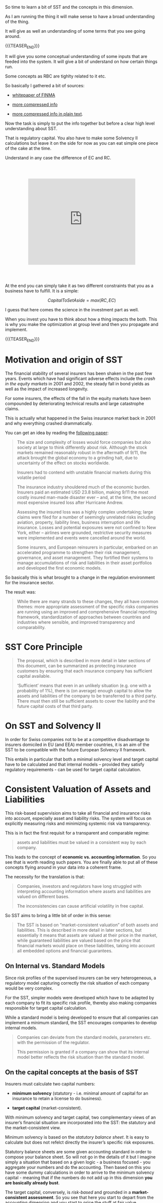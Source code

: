 #+BEGIN_COMMENT
.. title: SST
.. slug: sst
.. date: 2022-03-30 17:38:15 UTC+02:00
.. tags: finance
.. category: 
.. link: 
.. description: 
.. type: text
.. has_math: yes
#+END_COMMENT

#+begin_export html
<style>

img {
display: block;
margin-top: 60px;
margin-bottom: 60px;
margin-left: auto;
margin-right: auto;
width: 70%;
height: 100%;
class: center;
}

.container {
  position: relative;
  left: 15%;
  margin-top: 60px;
  margin-bottom: 60px;
  width: 70%;
  overflow: hidden;
  padding-top: 56.25%; /* 16:9 Aspect Ratio */
  display:block;
  overflow-y: hidden;
}

.responsive-iframe {
  position: absolute;
  top: 0;
  left: 0;
  bottom: 0;
  right: 0;
  width: 100%;
  height: 100%;
  border: none;
  display:block;
  overflow-y: hidden;
}
</style>
 #+end_export

So time to learn a bit of SST and the concepts in this dimension.

As I am running the thing it will make sense to have a broad
understanding of the thing.

It will give as well an understanding of some terms that you see going
around.

{{{TEASER_END}}}

It will give you some conceptual understanding of some inputs that are
feeded into the system. It will give a bit of understand on how
certain things run.

Some concepts as RBC are tighlty related to it etc.

So basically I gathered a bit of sources:

- [[https://www.finma.ch/FinmaArchiv/bpv/download/e/WhitePaperSST_en.pdf][whitepaper of FINMA]]

- [[http://www.actuaries.org/CTTEES_SOLV/documents/Stockholm_Keller.pdf][more compressed info]]

- [[https://www.google.com/url?sa=t&rct=j&q=&esrc=s&source=web&cd=&cad=rja&uact=8&ved=2ahUKEwjOpcOI8vT2AhUIuaQKHcZEBHMQFnoECAMQAQ&url=https%3A%2F%2Fwww.ag-ai.nl%2Fdownload%2F1378-12-4PP-summary_swiss_solvency.pdf&usg=AOvVaw2z6AoKfDr7WpGF_PoPx-iZ][more compressed info in plain text]].

Now the task is simply to put the info together but before a clear
high level understanding about SST.

That is regulatory capital. You also have to make some Solvency II
calculations but leave it on the side for now as you can eat simple
one piece of the cake at the time.

Understand in any case the difference of EC and RC.

   #+begin_export html
   <div class="container"> 
     <iframe class="responsive-iframe" src="https://www.youtube.com/embed/l8lrpWp6MJs" frameborder="0" allowfullscreen;> </iframe>
   </div>
   #+end_export

At the end you can simply take it as two different constraints that
you as a business have to fulfill. It is a simple:

#+BEGIN_src latex :results drawer :exports results
\[ Capital that will impose your constrains = max (RC, EC)  \]
#+END_src

#+RESULTS:
:RESULTS:
\[ CapitalToSetAside = max (RC, EC)  \]
:END:

I guess that here comes the science in the investment part as well.

When you invest you have to think about how a thing impacts the
both. This is why you make the optimization at group level and then
you propagate and implement. 

{{{TEASER_END}}}

* Motivation and origin of SST

  The financial stability of several insurers has been shaken in the
  past few years. Events which have had significant adverse effects
  include the /crash in the equity markets/ in 2001 and 2002, the steady
  fall in bond yields as well as the impact of increased longevity.

  For some insurers, the effects of the fall in the equity markets
  have been compounded by deteriorating technical results and large
  catastrophe claims.

  This is actually what happened in the Swiss insurance market back in
  2001 and why everything crashed drammatically.

  You can get an idea by reading the [[https://www.swissre.com/dam/jcr:638f00a0-71b9-4d8e-a960-dddaf9ba57cb/150_history_of_insurance.pdf][following paper]]:

  #+begin_quote
The size and complexity of losses would force companies but also
society at large to think differently about risk. Although the stock
markets remained reasonably robust in the aftermath of 9/11, the
attack brought the global economy to a grinding halt, due to
uncertainty of the effect on stocks worldwide. 

Insurers had to contend with unstable financial markets during this
volatile period

The insurance industry shouldered much of the economic
burden. Insurers paid an estimated USD 23.8 billion, making 9/11 the
most costly insured man-made disaster ever – and, at the time, the
second most expensive insured loss after Hurricane Andrew. 

Assessing the insured loss was a highly complex undertaking; large
claims were filed for a number of seemingly unrelated risks including
aviation, property, liability lines, business interruption and life
insurance. Losses and potential exposures were not confined to New
York, either – airlines were grounded, restrictive security measures
were implemented and events were cancelled around the world.

Some insurers, and European reinsurers in particular, embarked on an
accelerated programme to strengthen their risk management, governance,
and asset management. They fortified their systems to manage
accumulations of risk and liabilities in their asset portfolios and
developed the first economic models.
  #+end_quote 

  So basically this is what brought to a change in the regulation
  environment for the insurance sector.

  The result was:

  #+begin_quote
While there are many strands to these changes, they all have common
themes: more appropriate assessment of the specific risks companies
are running using an improved and comprehensive financial reporting
framework, standardization of approaches between countries and
industries where sensible, and improved transparency and
comparability.
  #+end_quote
  

* SST Core Principle

  #+begin_quote
The proposal, which is described in more detail in later sections of
this document, can be summarized as protecting insurance customers by
ensuring that each insurance company has sufficient capital available.

‘Sufficient’ means that even in an unlikely situation (e.g.  one with
a probability of 1%), there is (on average) enough capital to allow
the assets and liabilities of the company to be transferred to a third
party. There must then still be sufficient assets to cover the
liability and the future capital costs of that third party.
#+end_quote
  

* On SST and Solvency II

  In order for Swiss companies not to be at a competitive disadvantage
  to insurers domiciled in EU (and EEA) member countries, it is an aim
  of the SST to be compatible with the future European Solvency II
  framework.

  This entails in particular that both a minimal solvency level and
  target capital have to be calculated and that internal models –
  provided they satisfy regulatory requirements - can be used for
  target capital calculation.


* Consistent Valuation of Assets and Liabilities

  This risk-based supervision aims to take all financial and insurance
  risks into account, especially asset and liability risks. The system
  will focus on explicitly measuring risks and minimizing systemic
  risk via transparency.

  This is in fact the first requisit for a transparent and comparable
  regime:

  #+begin_quote
  assets and liabilities must be valued in a consistent way by each
  company.
  #+end_quote

  This leads to the concept of *economic vs. accounting
  information*. So you see that is worth reading such papers. You are
  finally able to put all of these concepts flying around in your data
  into a coherent frame.

  The necessity for the translation is that:

  #+begin_quote
Companies, investors and regulators have long struggled with
interpreting accounting information where assets and liabilities are
valued on different bases.

The inconsistencies can cause artificial volatility in free capital.
  #+end_quote 

  So SST aims to bring a little bit of order in this sense:

  #+begin_quote
  The SST is based on “market-consistent valuation” of both assets and
  liabilities. This is described in more detail in later sections, but
  essentially it means that assets are valued at their price in the
  market, while guaranteed liabilities are valued based on the price
  that financial markets would place on these liabilities, taking into
  account all embedded options and financial guarantees.
  #+end_quote

** On Internal vs. Standard Models

   Since risk profiles of the supervised insurers can be very
   heterogeneous, a regulatory model capturing correctly the risk
   situation of each company would be very complex.

   For the SST, simpler models were developed which have to be adapted
   by each company to fit its specific risk profile, thereby also
   making companies responsible for target capital calculation.

   While a standard model is being developed to ensure that all
   companies can implement a minimum standard, the SST encourages
   companies to develop internal models.

   #+begin_quote
   Companies can deviate from the standard models, parameters
   etc. with the permission of the regulator.

   This permission is granted if a company can show that its internal
   model better reflects the risk situation than the standard model.
   #+end_quote

** On the capital concepts at the basis of SST

   Insurers must calculate two capital numbers: 

   - *minimum solvency* (statutory - i.e. minimal amount of capital
     for an insurance to retain a license to do business).
     
   - *target capital* (market-consistent).

   With minimum solvency and target capital, two complementary views
   of an insurer’s financial situation are incorporated into the SST:
   the statutory and the market-consistent view.

   Minimum solvency is based on the /statutory balance sheet/. It is
   easy to calculate but does not refelct directly the insurer’s
   specific risk exposures.

   Statutory balance sheets are some given accounting standard in
   order to compose your balance sheet. So will not go in the details
   of it but I imagine simply a situation that based on a given
   logic - a business focused - you aggregate your numbers and do the
   accounting. Then based on this you have some dummy calculations in
   order to arrive to the minimum solvency capital - meaning that if
   the numbers do not add up in this dimension *you are basically
   already bust*.

   The target capital, conversely, is /risk-based/ and grounded in a
   *market-consistent assessment*. So you see that here you start to
   depart from the accounting dimension and you start to price the
   stuff at fair value.

   So you see there is no way to escape accounting in the financial
   world. That is the basis as everything is registered in such
   dimensions. It is then annoying cause there are a lot of nuances
   and accounting does not always has to relect the actual as-is
   situation. I remember the many different ways of reporting the
   things in your books that I studied it in my bachelor; the various
   GAAP vs IFRS standards and the many different "views of the world"
   and ways of doing things.

   So basically then this is as well a lot of time the operation in
   this world. The reasoning is pretty much the following: /ok there
   is accounting but we all know that it does not actually capture/
   /the as is value on your books/.
   So make sure that you are actually pricing everything at fair value
   and then based on this fair values start to make your risk
   scenarios.

   At the end you basically have the two following core principles:

   - statutory capital: if you do not meet the minimum - goodbye my
     friend.

   - target capital: make all the fair value conversion and risk based
     calculations. If you do not have enough capital to meet this
     target capital you might be still a running company. But we fear
     that you are not well positioned to cover possible losses and
     face possible risks. Meaning: we are coming down and will start
     to check on you.

   #+begin_export html
    <img src="../../images/Screenshot 2022-04-02 101824.png" class="center">
   #+end_export
   
*** On the geo-component of the thing

    Both minimum solvency and target capital requirements would apply
    to insurers domiciled in Switzerland, together with their
    branches, i.e. on a legal entity level. Excluded are subsidiaries
    or branches of insurers domiciled outside Switzerland.

    So this bit is as well interesting. This is why everything is so
    messy and fragmented in the system.
    
*** On the Market Consistent Valuation

    So you should understand by now the difference between the
    economic and accounting view.

    In this section we talk about market consistent valuation - that
    is a relevant topic for the risk based capital models and the
    economic view so to say.

    The principle is the following:

    #+begin_quote
    Where possible, market-consistent valuation of assets and
    liabilities will be based on observable market prices. If no
    actual market prices are available, market-consistent values will
    be determined by examining comparable market values, taking into
    account liquidity and other product-specific features.
    #+end_quote

    Note now that if it is easy to price the asset side of the balance
    sheet given market conditions it is generally more difficult to
    price liabilities at a market consistent rate.

    Here you will eventually come to the concept of replicating
    portfolios and similars that you see quite often going around in
    the system.

    In any case, given the difficulty of giving a market value to the
    liability side of the balance sheet you generally talk about a
    /Best-estimate/ effort for pricing the libialities in a fair
    value. On the top of it you add some buffer for the [[*Risk Margin][Risk Margin]] -
    meaning the needed capital in order for a private to take over
    your liabilties without having to register a loss on the books.
    
*** Best Estimate of Liabilities

    For liabilities, the market consistent value is defined as the sum
    of the best-estimate of the liabilities and the risk margin.
    
    #+begin_export html
     <img src="../../images/Screenshot 2022-04-03 181454.png" class="center">
    #+end_export

    Note that the risk-bearing capital naming convention is
    clear. Best estimate liabilties do not carry the risk. I.e. they
    cannot absorb risk. It is not buffer. It is claims. 

    Note now the following:

    No specific method for valuing the liabilities on a market
    consistent basis has been prescribed by the regulator. Valid
    approaches include valuing a replicating portfolio (see for
    instance [BH]), modeling all policyholder liabilities and
    interactions with the financial markets on a stochastic basis and
    using discounting methods (deflators) and/or scenarios
    (risk-neutral) which ensure market-consistency.

    So you see that there is an entire science over there. Would be
    cool to read into such methods at some point. You understand what
    your input is now.

    Note now the origin of the best estimate naming convention:

    #+begin_quote
All assumptions concerning insurance risks (e.g. mortality, disability
rate, etc) are to be made on a best-estimate basis /without implicit
or explicit safety margins/.
    #+end_quote


* On the Target Capital calculation

  So understand that SST is interested in the risk of an insurance as
  a whole.

  This means that it is interested in:

  - market risk

  - credit risk

  - life insurance risk

  - non-life insurance risk

  - health insurance risks

  #+begin_export html
   <img src="../../images/Screenshot 2022-04-02 234429.png" class="center">
  #+end_export

  It is clear that you are taking care of the financial risk of your
  company. 

  So understand that the risk modeling is done at two levels:

  - on a stochastic level - i.e. you model you risks in the stochastic
    way. You have your different risk models in order to compute
    possible scenarios etc. You then check at the tails of the
    distributions and all of that stuff where you pretty much
    specialized in your academic life.

  - scenario - these are like single-state shocks that are
    calculated. They should capture possible adverse scenarios that
    are not captured in your parameteric stochastic models. They will
    be then used in order to do adjustments to the risk based capital
    computations coming out of the the stochastic compuations.

  Meaning the final capital requirements will result from some kind
  of aggregation of the two.
  
  #+begin_export html
   <img src="../../images/Screenshot 2022-04-02 104930.png" class="center">
  #+end_export

  Note now that the target capital is basically composed of two
  components:

  - Expected Shortfall

  - Risk margin

  #+begin_export html
   <img src="../../images/Screenshot 2022-04-02 234202.png" class="center">
   #+end_export

   While the conceptual understanding of the expected shortfall is
   very clear from your academic background.

   An understanding of the risk margin is a little bit tricky and it
   is outlined in [[*Risk Margin][Risk Margin]].

** Risk Margin

   The risk margin of an insurance portfolio is defined as the
   hypothetical cost of regulatory capital /necessary to run-off all
   the insurance liabilities/, following financial distress of the
   company.

   For the regulator it is imperative that in the case of insolvency,
   the rightful claimants be protected.

   Policyholders are best served if a third party can take over the
   assets and liabilities of their initial insurer.

   A third party will only be prepared to do this if the cost of
   setting up the regulatory capital that would be required is covered
   by the portfolio.

   This is the obvious statement: If the private sector takes over the
   thing, then the private will just step in if it makes economical
   sense for them.

   It should be noted that the risk margin is only indirectly risk
   bearing and does not belong to the insurer but to the
   policyholders, and is part of the market-consistent liabilities of
   the company. /In case of a transfer of the portfolio, the risk
   margin has to be transferred too/.

   Note now why this risk margine must sit on the top of the ES
   calculation for the company.

   The basic reason is outlined in section 4.3 of the whitepaper and
   is well described into the following image: 

   #+begin_export html
    <img src="../../images/Screenshot 2022-04-03 184837.png" class="center">
   #+end_export

   So the idea is the following:

   Asset allocation can be changed to optimally represent the
   insurance liabilities. This asset allocation is called optimally
   replicating portfolio. If an optimally replicating portfolio is
   achieved, target capital requirements are minimized.

   So I guess that the reasoning is a little bit as well in that
   direction.

   When the third party will take over the stuff it will have a higher
   expected shortfall as it has not reached an optimal asset
   allocation replicating the portfolio. So it is obvious that setting
   apart just the ES stochastic number will not be enough as then when
   bad things happens this transition will be there and you have to
   have capital for making it possible and cover the costs of a
   sub-optimal asset allocation.

   Note that the rate of covergence to the optimally replicating
   portfolio one is a function of the liquidity of your assets etc.
   
** On the standard models

   I am making some very quick notes here as I guess that in any case
   the internal model will follow similar structures and will more
   less borrow and extend from the standard. I can not imagine a
   complete different model. You will likely not get the approval
   otherwise.

   In the whitepaper there is a brief paragraph about the different
   distributions and assumptions for the stochastic models. That is
   not that interesting to you.

   Interesting is the understanding of the following types of
   parameters:

   - =Type 1=: Parameters which are set by the regulator and which can
     not be changed. For instance, these include the risk-free
     interest rate, the safety level and the probabilities of some of
     the prescribed scenarios as well as some other macro-economic
     parameters. Other examples would include parameters specifying
     the frequency and severity of natural catastrophes. 

   - =Type 2=: Parameters which have to be set by companies, for example
     the volatility of the hedge fund exposure, where the exposures of
     different companies are so different that prescribing any fixed
     parameter would be pointless. 

   - =Type 3=: Parameters which are set by the regulator and which can
     be changed by the companies. Most of the parameters are elements
     of this class. The parameter estimation by the company has to
     follow the guidelines of the regulator. The company has to show
     the estimation procedure to the regulator.

   So you see that in standard models you have usually prescribed
   models and you then just set the parameters. This is the actual way
   smaller companies are working.

   
* Asset Models in the Standard Models

  So note that there is a section in the whitepaper that goes a little
  bit deeper in the different modeling techniques of the standard
  models in order to compute the general risk of insurance companies.

  So generally you have a split in the 5 categories mentioned in the [[*On the Target Capital
 calculation][On the Target Capital calculation]].

  You can read the risks for the other categories in there if you want
  if you will ever have time - I doubt it as I am already quite under
  pressure with my current work.

  This section deals primarily with the asset model as this is the one
  of interest for the market risk compoenent that your team deals
  with.

  Note that the standard model for measuring the asset model risk is
  based on the standard RiskMetrics technique - conceptually similar I
  read in the paper.

  I understand by now that this is pretty the standard thing in the
  industry. Nothing too fancy. Very simple model based on the
  assumption of normality.

  Basically you have 23 risk factors:

  - Discretized term structure of interest rate using time buckets of
    0-2 years, 2-3 years, 3-4 years, 5-7 years, 7-10 years, 10-15
    years, 15-20 years, 20-30 years, 30 and more years.
  - Implied volatility of interest rates 
  - Exchange rates (FX): EUR/CHF, GBP/CHF, USD/CHF, JPY/CHF 
  - Implied volatility of FX rates 
  - Share price index (including dividends, modeled by one global index) 
  - Private Equity (modeled by one global index) 
  - Hedge Funds (modeled by one global index) 
  - Participations
  - Other equity
  - Implied volatility of share price index 
  - Property (residential and commercial) 
  - Credit spread (Investments and sub-investment grade)   

  All the risk factor changes are assumed to be normally distributed
  (with mean 0). The joint behavior of the risk factors is described
  by their covariance matrix. - See here the riskMetrics stuff.

  Changes in risk factors lead to changes in the risk bearing
  capital. For reasons of simplicity, it is assumed that the change in
  risk-bearing capital is a linear function of the risk factor
  changes.

  So basically your task is then to estimate the coeficient of this
  expression. You know well from your statistics classes the possible
  ways of doing it.

  Based on such model it is then possible to compute the possible
  volatility of your risk bearing capital and its modeled change in
  a change of risk factors.
  
  #+begin_export html
   <img src="../../images/Screenshot 2022-04-05 180045.png" class="center">
  #+end_export

** Simplifications

   So as well noted this standard model for asset valuation is quite
   simple. Will be interesting to now make a benchmark with the
   internal model but that is no info for the public.

   Note in any case that among the risk that such models do not
   include are:

   - Specific risks (country, industry, counterparty …)
   - Concentration risks 
   - Liquidity risks
   - non-linear risks due to the effect of derivatives in your portfolio

   #+begin_quote
If these nonlinear effects are relevant, then the appointed actuary
needs to model them appropriately, for instance by adjusting the
sensitivities, by defining scenarios or by some other method.
   #+end_quote

   So you see that this is a crude adjustment. I went and check the
   modeling team in Group Risk Management. Pretty solid backgrounds so
   I am sure they are doing cool stuff in order to model that.

   I guess that this might even be the responsibility of the MRA in my
   team. I guess I will discover in time.
   
** Calibration - Using Historic Data

   So you basically have to calculate the volatilities and historical
   sensitivities in order to have the parameterization of the model
   such that all of the rest will be a simple plug in and calculate
   exercise.

   #+begin_quote
To calibrate the volatilities and correlation matrix, monthly data is
used, if possible. In cases where the market is sufficiently liquid,
the volatilities can be estimated directly using observable data. In
cases where the market is illiquid, observed data has to be
supplemented or adjusted to take into account illiquidity or
intransparency.
   #+end_quote

   Note as well that some volatilities will be prescribed by the
   regulator. So you come back to [[*On the standard models][this]] types of parameters.

** Aggregation across Risks

   This is not interesting to your team as you stop when you produce
   your distribution and simulations of interest.

   In any case as a note to the interested reader you aggregate your
   probabilities distributions coming out of the different risks that
   you are modeling by means of convolution.
   
   #+begin_export html
    <img src="../../images/Screenshot 2022-04-06 085052.png" class="center">
   #+end_export

   This is interesting. Would have to read a little bit deeper. I
   would have thought that what you would actually do is produce these
   different risk values - say VaR or ES for the different segment and
   then just aggregate these.

   It seems that this is not the case in the chart above. It rather
   seem that you have a final distribution coming from the convolution
   of the others. You would then ultimately compute the risk measures
   from there.
   
*** QUESTION come back to it at some point                      :methodology:
   


* TODO Credit Risk in the Standard Models
  
* TODO Scenarios and Aggregation with Standard Models

* Connecting the dots with your Risk System
  
** On the regular SST shocks that you get into the system

   So your guess was correct.

   The shocks that you are delivered by the FINMA regularly are done
   for creating one off calculations of bad situations that are then
   leveraged for making topside adjustments on your risk calculations.

   - Market consistent valuation: Best estimate (discounted cash flows +
     valuation of all relevant options and guarantees) and safety margin.

   - An alytical models for normal situation, scenarios take into
     account situation when models break down

   - Results of analytical models and scenarios are aggregated to arrive
     at target capita

     The aggregation: weighted (quantile-adjusted) average of scenarios
     with results from analytical mode.

*** Examples of Assets scenarios used by SST

    - Stock Market Crash 1987
    - Nikkei Crash 1989
    - European Currency Crisis 1992
    - US Interest Rates 1994
    - Russia / LTCM 1998
    - Stock Market Crash 2000
    - Default of reinsurer
    - etc.


* TODO note that you now got both methodological papers

  i.e. you got both Z-ECM and SST.

  So read the both and understand what exactly is different between
  them.

  this approach of understanding the thing at high level and then
  going down in the code is promising. I am starting to connecting
  quite many dots and you are slowly getting a very clear
  understanding of the thing.
  
